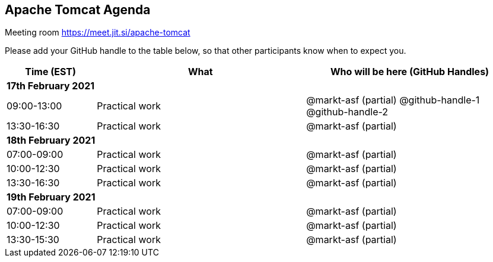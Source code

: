 == Apache Tomcat Agenda

Meeting room https://meet.jit.si/apache-tomcat

Please add your GitHub handle to the table below, so that other participants know when to expect you.

[cols="3,7,7a",options="header",]
|===
|*Time* (EST) |*What* |*Who will be here (GitHub Handles)*
3+|*17th February 2021*
|09:00-13:00 |Practical work| @markt-asf (partial) @github-handle-1 @github-handle-2
|13:30-16:30 |Practical work| @markt-asf (partial)
3+|*18th February 2021*
|07:00-09:00 |Practical work| @markt-asf (partial)
|10:00-12:30 |Practical work| @markt-asf (partial)
|13:30-16:30 |Practical work| @markt-asf (partial)
3+|*19th February 2021*
|07:00-09:00 |Practical work| @markt-asf (partial)
|10:00-12:30 |Practical work| @markt-asf (partial)
|13:30-15:30 |Practical work| @markt-asf (partial)
|===
